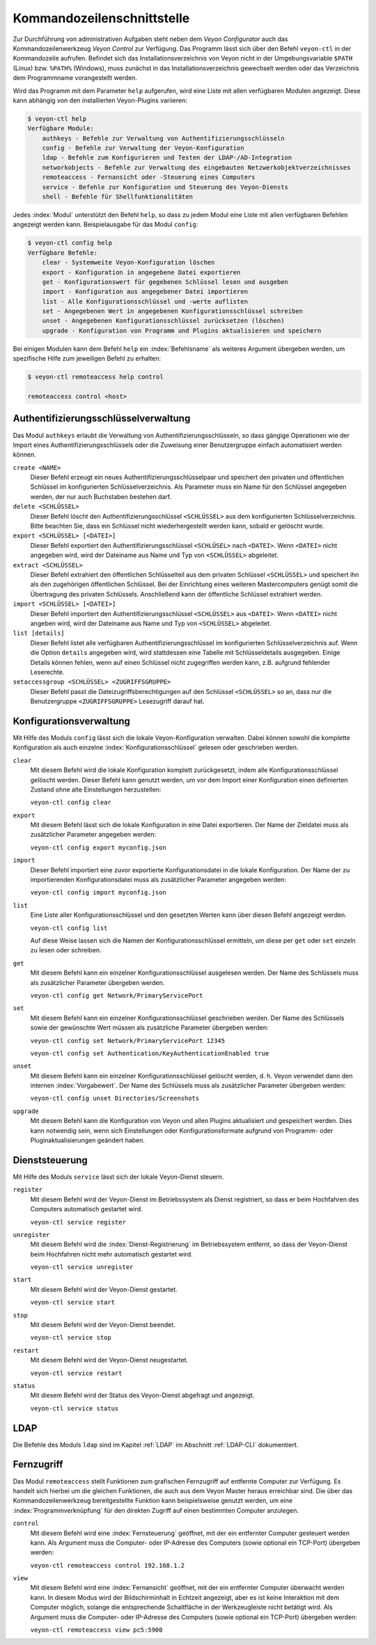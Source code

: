 .. index:: Kommandozeilenschnittstelle, Kommandozeilenwerkzeug, Kommandozeile

.. _Kommandozeilenschnittstelle:

Kommandozeilenschnittstelle
===========================

Zur Durchführung von administrativen Aufgaben steht neben dem *Veyon Configurator* auch das Kommandozeilenwerkzeug *Veyon Control* zur Verfügung. Das Programm lässt sich über den Befehl ``veyon-ctl`` in der Kommandozeile aufrufen. Befindet sich das Installationsverzeichnis von Veyon nicht in der Umgebungsvariable ``$PATH`` (Linux) bzw. ``%PATH%`` (Windows), muss zunächst in das Installationsverzeichnis gewechselt werden oder das Verzeichnis dem Programmname vorangestellt werden.

Wird das Programm mit dem Parameter ``help`` aufgerufen, wird eine Liste mit allen verfügbaren Modulen angezeigt. Diese kann abhängig von den installierten Veyon-Plugins variieren:

.. code-block:: none

    $ veyon-ctl help
    Verfügbare Module:
        authkeys - Befehle zur Verwaltung von Authentifizierungsschlüsseln
        config - Befehle zur Verwaltung der Veyon-Konfiguration
        ldap - Befehle zum Konfigurieren und Testen der LDAP-/AD-Integration
        networkobjects - Befehle zur Verwaltung des eingebauten Netzwerkobjektverzeichnisses
        remoteaccess - Fernansicht oder -Steuerung eines Computers
        service - Befehle zur Konfiguration und Steuerung des Veyon-Diensts
        shell - Befehle für Shellfunktionalitäten

Jedes :index:`Modul` unterstützt den Befehl ``help``, so dass zu jedem Modul eine Liste mit allen verfügbaren Befehlen angezeigt werden kann. Beispielausgabe für das Modul ``config``:

.. code-block:: none

    $ veyon-ctl config help
    Verfügbare Befehle:
        clear - Systemweite Veyon-Konfiguration löschen
        export - Konfiguration in angegebene Datei exportieren
        get - Konfigurationswert für gegebenen Schlüssel lesen und ausgeben
        import - Konfiguration aus angegebener Datei importieren
        list - Alle Konfigurationsschlüssel und -werte auflisten
        set - Angegebenen Wert in angegebenen Konfigurationsschlüssel schreiben
        unset - Angegebenen Konfigurationsschlüssel zurücksetzen (löschen)
        upgrade - Konfiguration von Programm und Plugins aktualisieren und speichern

Bei einigen Modulen kann dem Befehl ``help`` ein :index:`Befehlsname` als weiteres Argument übergeben werden, um spezifische Hilfe zum jeweiligen Befehl zu erhalten:

.. code-block:: none

    $ veyon-ctl remoteaccess help control

    remoteaccess control <host>


Authentifizierungsschlüsselverwaltung
-------------------------------------

Das Modul ``authkeys`` erlaubt die Verwaltung von Authentifizierungsschlüsseln, so dass gängige Operationen wie der Import eines Authentifizierungsschlüssels oder die Zuweisung einer Benutzergruppe einfach automatisiert werden können.

``create <NAME>``
    Dieser Befehl erzeugt ein neues Authentifizierungsschlüsselpaar und speichert den privaten und öffentlichen Schlüssel im konfigurierten Schlüsselverzeichnis. Als Parameter muss ein Name für den Schlüssel angegeben werden, der nur auch Buchstaben bestehen darf.

``delete <SCHLÜSSEL>``
    Dieser Befehl löscht den Authentifizierungsschlüssel ``<SCHLÜSSEL>`` aus dem konfigurierten Schlüsselverzeichnis. Bitte beachten Sie, dass ein Schlüssel nicht wiederhergestellt werden kann, sobald er gelöscht wurde.

``export <SCHLÜSSEL> [<DATEI>]``
    Dieser Befehl exportiert den Authentifizierungsschlüssel ``<SCHLÜSEL>`` nach ``<DATEI>``. Wenn ``<DATEI>`` nicht angegeben wird, wird der Dateiname aus Name und Typ von ``<SCHLÜSSEL>`` abgeleitet.

``extract <SCHLÜSSEL>``
    Dieser Befehl extrahiert den öffentlichen Schlüsselteil aus dem privaten Schlüssel ``<SCHLÜSSEL>`` und speichert ihn als den zugehörigen öffentlichen Schlüssel. Bei der Einrichtung eines weiteren Mastercomputers genügt somit die Übertragung des privaten Schlüssels. Anschließend kann der öffentliche Schlüssel extrahiert werden.

``import <SCHLÜSSEL> [<DATEI>]``
    Dieser Befehl importiert den Authentifizierungsschlüssel ``<SCHLÜSSEL>`` aus ``<DATEI>``. Wenn ``<DATEI>`` nicht angeben wird, wird der Dateiname aus Name und Typ von ``<SCHLÜSSEL>`` abgeleitet.

``list [details]``
    Dieser Befehl listet alle verfügbaren Authentifizierungsschlüssel im konfigurierten Schlüsselverzeichnis auf. Wenn die Option ``details`` angegeben wird, wird stattdessen eine Tabelle mit Schlüsseldetails ausgegeben. Einige Details können fehlen, wenn auf einen Schlüssel nicht zugegriffen werden kann, z.B. aufgrund fehlender Leserechte.

``setaccessgroup <SCHLÜSSEL> <ZUGRIFFSGRUPPE>``
    Dieser Befehl passt die Dateizugriffsberechtigungen auf den Schlüssel ``<SCHLÜSSEL>`` so an, dass nur die Benutzergruppe ``<ZUGRIFFSGRUPPE>`` Lesezugriff darauf hat.


.. _Konfigurationsverwaltung:

Konfigurationsverwaltung
------------------------

Mit Hilfe des Moduls ``config`` lässt sich die lokale Veyon-Konfiguration verwalten. Dabei können sowohl die komplette Konfiguration als auch einzelne :index:`Konfigurationsschlüssel` gelesen oder geschrieben werden.

``clear``
    Mit diesem Befehl wird die lokale Konfiguration komplett zurückgesetzt, indem alle Konfigurationsschlüssel gelöscht werden. Dieser Befehl kann genutzt werden, um vor dem Import einer Konfiguration einen definierten Zustand ohne alte Einstellungen herzustellen:

    ``veyon-ctl config clear``

``export``
    Mit diesem Befehl lässt sich die lokale Konfiguration in eine Datei exportieren. Der Name der Zieldatei muss als zusätzlicher Parameter angegeben werden:

    ``veyon-ctl config export myconfig.json``

``import``
    Dieser Befehl importiert eine zuvor exportierte Konfigurationsdatei in die lokale Konfiguration. Der Name der zu importierenden Konfigurationsdatei muss als zusätzlicher Parameter angegeben werden:

    ``veyon-ctl config import myconfig.json``

``list``
    Eine Liste aller Konfigurationsschlüssel und den gesetzten Werten kann über diesen Befehl angezeigt werden.

    ``veyon-ctl config list``

    Auf diese Weise lassen sich die Namen der Konfigurationsschlüssel ermitteln, um diese per ``get`` oder ``set`` einzeln zu lesen oder schreiben.

``get``
    Mit diesem Befehl kann ein einzelner Konfigurationsschlüssel ausgelesen werden. Der Name des Schlüssels muss als zusätzlicher Parameter übergeben werden.

    ``veyon-ctl config get Network/PrimaryServicePort``

``set``
    Mit diesem Befehl kann ein einzelner Konfigurationsschlüssel geschrieben werden. Der Name des Schlüssels sowie der gewünschte Wert müssen als zusätzliche Parameter übergeben werden:

    ``veyon-ctl config set Network/PrimaryServicePort 12345``

    ``veyon-ctl config set Authentication/KeyAuthenticationEnabled true``

``unset``
    Mit diesem Befehl kann ein einzelner Konfigurationsschlüssel gelöscht werden, d. h. Veyon verwendet dann den internen :index:`Vorgabewert`. Der Name des Schlüssels muss als zusätzlicher Parameter übergeben werden:

    ``veyon-ctl config unset Directories/Screenshots``

``upgrade``
    Mit diesem Befehl kann die Konfiguration von Veyon und allen Plugins aktualisiert und gespeichert werden. Dies kann notwendig sein, wenn sich Einstellungen oder Konfigurationsformate aufgrund von Programm- oder Pluginaktualisierungen geändert haben.


Dienststeuerung
---------------

Mit Hilfe des Moduls ``service`` lässt sich der lokale Veyon-Dienst steuern.

``register``
    Mit diesem Befehl wird der Veyon-Dienst im Betriebssystem als Dienst registriert, so dass er beim Hochfahren des Computers automatisch gestartet wird.

    ``veyon-ctl service register``

``unregister``
    Mit diesem Befehl wird die :index:`Dienst-Registrierung` im Betriebssystem entfernt, so dass der Veyon-Dienst beim Hochfahren nicht mehr automatisch gestartet wird.

    ``veyon-ctl service unregister``

``start``
    Mit diesem Befehl wird der Veyon-Dienst gestartet.

    ``veyon-ctl service start``

``stop``
    Mit diesem Befehl wird der Veyon-Dienst beendet.

    ``veyon-ctl service stop``

``restart``
    Mit diesem Befehl wird der Veyon-Dienst neugestartet.

    ``veyon-ctl service restart``

``status``
    Mit diesem Befehl wird der Status des Veyon-Dienst abgefragt und angezeigt.

    ``veyon-ctl service status``


LDAP
----

Die Befehle des Moduls ``ldap`` sind im Kapitel :ref:`LDAP` im Abschnitt :ref:`LDAP-CLI` dokumentiert.


Fernzugriff
-----------

Das Modul ``remoteaccess`` stellt Funktionen zum grafischen Fernzugriff auf entfernte Computer zur Verfügung. Es handelt sich hierbei um die gleichen Funktionen, die auch aus dem Veyon Master heraus erreichbar sind. Die über das Kommandozeilenwerkzeug bereitgestellte Funktion kann beispielsweise genutzt werden, um eine :index:`Programmverknüpfung` für den direkten Zugriff auf einen bestimmten Computer anzulegen.

``control``
    Mit diesem Befehl wird eine :index:`Fernsteuerung` geöffnet, mit der ein entfernter Computer gesteuert werden kann. Als Argument muss die Computer- oder IP-Adresse des Computers (sowie optional ein TCP-Port) übergeben werden:

    ``veyon-ctl remoteaccess control 192.168.1.2``

``view``
    Mit diesem Befehl wird eine :index:`Fernansicht` geöffnet, mit der ein entfernter Computer überwacht werden kann. In diesem Modus wird der Bildschirminhalt in Echtzeit angezeigt, aber es ist keine Interaktion mit dem Computer möglich, solange die entsprechende Schaltfläche in der Werkzeugleiste nicht betätigt wird. Als Argument muss die Computer- oder IP-Adresse des Computers (sowie optional ein TCP-Port) übergeben werden:

    ``veyon-ctl remoteaccess view pc5:5900``
